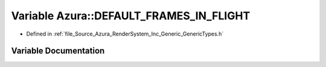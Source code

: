 .. _exhale_variable__azura_2_render_system_2_inc_2_generic_2_generic_types_8h_1a89cf253785a668da1fe4264479fe289e:

Variable Azura::DEFAULT_FRAMES_IN_FLIGHT
========================================

- Defined in :ref:`file_Source_Azura_RenderSystem_Inc_Generic_GenericTypes.h`


Variable Documentation
----------------------


.. doxygenvariable:: Azura::DEFAULT_FRAMES_IN_FLIGHT

